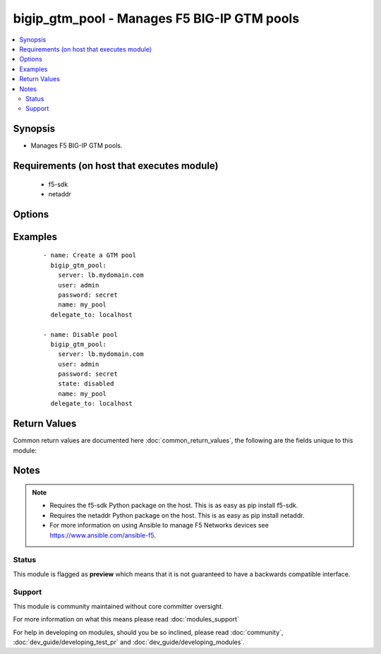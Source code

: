 .. _bigip_gtm_pool:


bigip_gtm_pool - Manages F5 BIG-IP GTM pools
++++++++++++++++++++++++++++++++++++++++++++

.. versionadded:: 2.4


.. contents::
   :local:
   :depth: 2


Synopsis
--------

* Manages F5 BIG-IP GTM pools.


Requirements (on host that executes module)
-------------------------------------------

  * f5-sdk
  * netaddr


Options
-------

.. raw:: html

    <table border=1 cellpadding=4>
    <tr>
    <th class="head">parameter</th>
    <th class="head">required</th>
    <th class="head">default</th>
    <th class="head">choices</th>
    <th class="head">comments</th>
    </tr>
                <tr><td>alternate_lb_method<br/><div style="font-size: small;"></div></td>
    <td>no</td>
    <td></td>
        <td><ul><li>round-robin</li><li>return-to-dns</li><li>none</li><li>ratio</li><li>topology</li><li>static-persistence</li><li>global-availability</li><li>virtual-server-capacity</li><li>packet-rate</li><li>drop-packet</li><li>fallback-ip</li><li>virtual-server-score</li></ul></td>
        <td><div>The load balancing mode that the system tries if the <code>preferred_lb_method</code> is unsuccessful in picking a pool.</div>        </td></tr>
                <tr><td>fallback_ip<br/><div style="font-size: small;"></div></td>
    <td>no</td>
    <td></td>
        <td></td>
        <td><div>Specifies the IPv4, or IPv6 address of the server to which the system directs requests when it cannot use one of its pools to do so. Note that the system uses the fallback IP only if you select the <code>fallback_ip</code> load balancing method.</div>        </td></tr>
                <tr><td>fallback_lb_method<br/><div style="font-size: small;"></div></td>
    <td>no</td>
    <td></td>
        <td><ul><li>round-robin</li><li>return-to-dns</li><li>ratio</li><li>topology</li><li>static-persistence</li><li>global-availability</li><li>virtual-server-capacity</li><li>least-connections</li><li>lowest-round-trip-time</li><li>fewest-hops</li><li>packet-rate</li><li>cpu</li><li>completion-rate</li><li>quality-of-service</li><li>kilobytes-per-second</li><li>drop-packet</li><li>fallback-ip</li><li>virtual-server-score</li></ul></td>
        <td><div>The load balancing mode that the system tries if both the <code>preferred_lb_method</code> and <code>alternate_lb_method</code>s are unsuccessful in picking a pool.</div>        </td></tr>
                <tr><td>name<br/><div style="font-size: small;"></div></td>
    <td>yes</td>
    <td></td>
        <td></td>
        <td><div>Name of the GTM pool.</div>        </td></tr>
                <tr><td>partition<br/><div style="font-size: small;"> (added in 2.5)</div></td>
    <td>no</td>
    <td>Common</td>
        <td></td>
        <td><div>Device partition to manage resources on.</div>        </td></tr>
                <tr><td>password<br/><div style="font-size: small;"></div></td>
    <td>yes</td>
    <td></td>
        <td></td>
        <td><div>The password for the user account used to connect to the BIG-IP. This option can be omitted if the environment variable <code>F5_PASSWORD</code> is set.</div>        </td></tr>
                <tr><td>preferred_lb_method<br/><div style="font-size: small;"></div></td>
    <td>no</td>
    <td></td>
        <td><ul><li>round-robin</li><li>return-to-dns</li><li>ratio</li><li>topology</li><li>static-persistence</li><li>global-availability</li><li>virtual-server-capacity</li><li>least-connections</li><li>lowest-round-trip-time</li><li>fewest-hops</li><li>packet-rate</li><li>cpu</li><li>completion-rate</li><li>quality-of-service</li><li>kilobytes-per-second</li><li>drop-packet</li><li>fallback-ip</li><li>virtual-server-score</li></ul></td>
        <td><div>The load balancing mode that the system tries first.</div>        </td></tr>
                <tr><td>server<br/><div style="font-size: small;"></div></td>
    <td>yes</td>
    <td></td>
        <td></td>
        <td><div>The BIG-IP host. This option can be omitted if the environment variable <code>F5_SERVER</code> is set.</div>        </td></tr>
                <tr><td>server_port<br/><div style="font-size: small;"> (added in 2.2)</div></td>
    <td>no</td>
    <td>443</td>
        <td></td>
        <td><div>The BIG-IP server port. This option can be omitted if the environment variable <code>F5_SERVER_PORT</code> is set.</div>        </td></tr>
                <tr><td>state<br/><div style="font-size: small;"></div></td>
    <td>no</td>
    <td></td>
        <td><ul><li>present</li><li>absent</li><li>enabled</li><li>disabled</li></ul></td>
        <td><div>Pool member state. When <code>present</code>, ensures that the pool is created and enabled. When <code>absent</code>, ensures that the pool is removed from the system. When <code>enabled</code> or <code>disabled</code>, ensures that the pool is enabled or disabled (respectively) on the remote device.</div>        </td></tr>
                <tr><td>type<br/><div style="font-size: small;"></div></td>
    <td>no</td>
    <td></td>
        <td><ul><li>a</li><li>aaaa</li><li>cname</li><li>mx</li><li>naptr</li><li>srv</li></ul></td>
        <td><div>The type of GTM pool that you want to create. On BIG-IP releases prior to version 12, this parameter is not required. On later versions of BIG-IP, this is a required parameter.</div>        </td></tr>
                <tr><td>user<br/><div style="font-size: small;"></div></td>
    <td>yes</td>
    <td></td>
        <td></td>
        <td><div>The username to connect to the BIG-IP with. This user must have administrative privileges on the device. This option can be omitted if the environment variable <code>F5_USER</code> is set.</div>        </td></tr>
                <tr><td>validate_certs<br/><div style="font-size: small;"> (added in 2.0)</div></td>
    <td>no</td>
    <td>True</td>
        <td><ul><li>True</li><li>False</li></ul></td>
        <td><div>If <code>no</code>, SSL certificates will not be validated. This should only be used on personally controlled sites using self-signed certificates. This option can be omitted if the environment variable <code>F5_VALIDATE_CERTS</code> is set.</div>        </td></tr>
        </table>
    </br>



Examples
--------

 ::

    
    - name: Create a GTM pool
      bigip_gtm_pool:
        server: lb.mydomain.com
        user: admin
        password: secret
        name: my_pool
      delegate_to: localhost
    
    - name: Disable pool
      bigip_gtm_pool:
        server: lb.mydomain.com
        user: admin
        password: secret
        state: disabled
        name: my_pool
      delegate_to: localhost

Return Values
-------------

Common return values are documented here :doc:`common_return_values`, the following are the fields unique to this module:

.. raw:: html

    <table border=1 cellpadding=4>
    <tr>
    <th class="head">name</th>
    <th class="head">description</th>
    <th class="head">returned</th>
    <th class="head">type</th>
    <th class="head">sample</th>
    </tr>

        <tr>
        <td> alternate_lb_method </td>
        <td> New alternate load balancing method for the pool. </td>
        <td align=center> changed </td>
        <td align=center> string </td>
        <td align=center> drop-packet </td>
    </tr>
            <tr>
        <td> fallback_lb_method </td>
        <td> New fallback load balancing method for the pool. </td>
        <td align=center> changed </td>
        <td align=center> string </td>
        <td align=center> fewest-hops </td>
    </tr>
            <tr>
        <td> fallback_ip </td>
        <td> New fallback IP used when load balacing using the C(fallback_ip) method. </td>
        <td align=center> changed </td>
        <td align=center> string </td>
        <td align=center> 10.10.10.10 </td>
    </tr>
            <tr>
        <td> preferred_lb_method </td>
        <td> New preferred load balancing method for the pool. </td>
        <td align=center> changed </td>
        <td align=center> string </td>
        <td align=center> topology </td>
    </tr>
        
    </table>
    </br></br>

Notes
-----

.. note::
    - Requires the f5-sdk Python package on the host. This is as easy as pip install f5-sdk.
    - Requires the netaddr Python package on the host. This is as easy as pip install netaddr.
    - For more information on using Ansible to manage F5 Networks devices see https://www.ansible.com/ansible-f5.



Status
~~~~~~

This module is flagged as **preview** which means that it is not guaranteed to have a backwards compatible interface.


Support
~~~~~~~

This module is community maintained without core committer oversight.

For more information on what this means please read :doc:`modules_support`


For help in developing on modules, should you be so inclined, please read :doc:`community`, :doc:`dev_guide/developing_test_pr` and :doc:`dev_guide/developing_modules`.